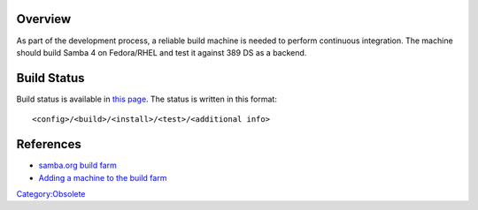 Overview
========

As part of the development process, a reliable build machine is needed
to perform continuous integration. The machine should build Samba 4 on
Fedora/RHEL and test it against 389 DS as a backend.



Build Status
============

Build status is available in `this
page <http://build.samba.org/?function=Recent+Builds;tree=samba_4_0_test>`__.
The status is written in this format:

::

   <config>/<build>/<install>/<test>/<additional info>

References
==========

-  `samba.org build farm <http://build.samba.org/>`__
-  `Adding a machine to the build
   farm <http://build.samba.org/instructions.html>`__

`Category:Obsolete <Category:Obsolete>`__
